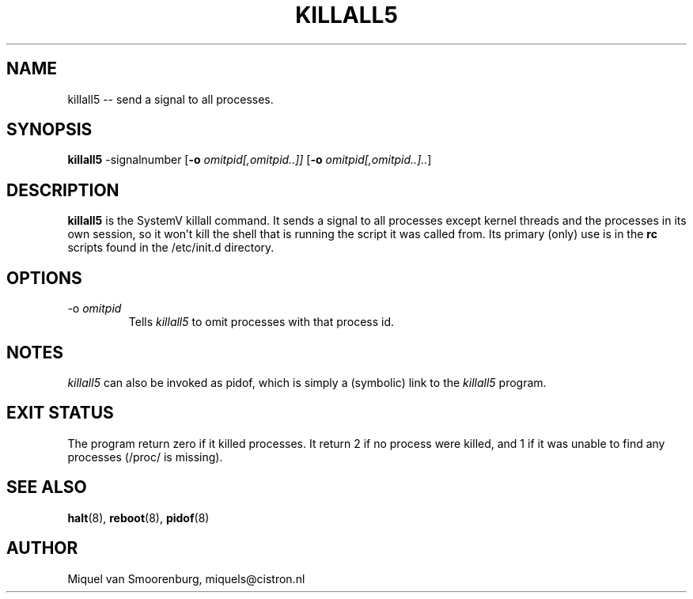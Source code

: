 '\"
.\" Copyright (C) 1998-2003 Miquel van Smoorenburg.
.\"
.\" This program is free software; you can redistribute it and/or modify
.\" it under the terms of the GNU General Public License as published by
.\" the Free Software Foundation; either version 2 of the License, or
.\" (at your option) any later version.
.\"
.\" This program is distributed in the hope that it will be useful,
.\" but WITHOUT ANY WARRANTY; without even the implied warranty of
.\" MERCHANTABILITY or FITNESS FOR A PARTICULAR PURPOSE.  See the
.\" GNU General Public License for more details.
.\"
.\" You should have received a copy of the GNU General Public License
.\" along with this program; if not, write to the Free Software
.\" Foundation, Inc., 51 Franklin Street, Fifth Floor, Boston, MA 02110-1301 USA
.\"
.TH KILLALL5 8 "04 Nov 2003" "" "Linux System Administrator's Manual"
.SH NAME
killall5 -- send a signal to all processes.
.SH SYNOPSIS
.B killall5
.RB -signalnumber
.RB [ \-o
.IR omitpid[,omitpid..]]
.RB [ \-o
.IR omitpid[,omitpid..].. ]
.SH DESCRIPTION
.B killall5
is the SystemV killall command. It sends a signal to all processes except
kernel threads and the processes in its own session, so it won't kill
the shell that is running the script it was called from. Its primary
(only) use is in the \fBrc\fP scripts found in the /etc/init.d directory.
.SH OPTIONS
.IP "-o \fIomitpid\fP"
Tells \fIkillall5\fP to omit processes with that process id.
.SH NOTES
\fIkillall5\fP can also be invoked as pidof, which is simply a
(symbolic) link to the \fIkillall5\fP program.
.SH EXIT STATUS
The program return zero if it killed processes.  It return 2 if no
process were killed, and 1 if it was unable to find any processes
(/proc/ is missing).
.SH SEE ALSO
.BR halt (8),
.BR reboot (8),
.BR pidof (8)
.SH AUTHOR
Miquel van Smoorenburg, miquels@cistron.nl
